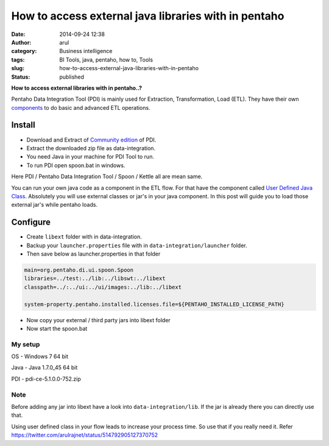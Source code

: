 How to access external java libraries with in pentaho
#####################################################
:date: 2014-09-24 12:38
:author: arul
:category: Business intelligence
:tags: BI Tools, java, pentaho, how to, Tools
:slug: how-to-access-external-java-libraries-with-in-pentaho
:status: published

**How to access external libraries with in pentaho..?**

|Java Component in ETL Flow|

Pentaho Data Integration Tool (PDI) is mainly used for Extraction, Transformation, Load (ETL). They have their own `components <http://wiki.pentaho.com/display/EAI/Pentaho+Data+Integration+Steps>`__ to do basic and advanced ETL operations.

**Install**
^^^^^^^^^^^

-  Download and Extract of `Community edition <http://community.pentaho.com/projects/data-integration/>`__ of PDI.
-  Extract the downloaded zip file as data-integration.
-  You need Java in your machine for PDI Tool to run.
-  To run PDI open spoon.bat in windows.

Here PDI / Pentaho Data Integration Tool / Spoon / Kettle all are mean same.

You can run your own java code as a component in the ETL flow. For that have the component called `User Defined Java Class <http://wiki.pentaho.com/display/EAI/User+Defined+Java+Class>`__. Absolutely you will use external classes or jar's in your java component. In this post will guide you to load those external jar's while pentaho loads.

Configure
^^^^^^^^^

-  Create ``libext`` folder with in data-integration.
-  Backup your ``launcher.properties`` file with in ``data-integration/launcher`` folder.
-  Then save below as launcher.properties in that folder

.. code-block:: text

    main=org.pentaho.di.ui.spoon.Spoon
    libraries=../test:../lib:../libswt:../libext
    classpath=../:../ui:../ui/images:../lib:../libext

    system-property.pentaho.installed.licenses.file=${PENTAHO_INSTALLED_LICENSE_PATH}

-  Now copy your external / third party jars into libext folder
-  Now start the spoon.bat

My setup
''''''''

OS - Windows 7 64 bit

Java - Java 1.7.0\_45 64 bit

PDI - pdi-ce-5.1.0.0-752.zip


Note
''''

Before adding any jar into libext have a look into ``data-integration/lib``. If the jar is already there you can directly use that.

Using user defined class in your flow leads to increase your process time. So use that if you really need it. Refer https://twitter.com/arulrajnet/status/514792905127370752

.. |Java Component in ETL Flow| image:: http://1.bp.blogspot.com/-AuXLtbyvurk/VCMQTRArekI/AAAAAAAAWCk/_qNXoURYSVY/s480/mongo-read-empty-java-write-csv.PNG
   :target: http://1.bp.blogspot.com/-AuXLtbyvurk/VCMQTRArekI/AAAAAAAAWCk/_qNXoURYSVY/s1600/mongo-read-empty-java-write-csv.PNG
